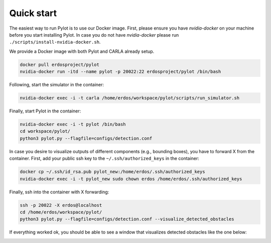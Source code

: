 Quick start
===========

The easiest way to run Pylot is to use our Docker image. First, please ensure
you have `nvidia-docker` on your machine before you start installing Pylot.
In case you do not have `nvidia-docker` please
run ``./scripts/install-nvidia-docker.sh``.

We provide a Docker image with both Pylot and CARLA already setup.

.. code-block:: bash

    docker pull erdosproject/pylot
    nvidia-docker run -itd --name pylot -p 20022:22 erdosproject/pylot /bin/bash

Following, start the simulator in the container:    

.. code-block:: bash

    nvidia-docker exec -i -t carla /home/erdos/workspace/pylot/scripts/run_simulator.sh

Finally, start Pylot in the container:

.. code-block:: bash

    nvidia-docker exec -i -t pylot /bin/bash
    cd workspace/pylot/
    python3 pylot.py --flagfile=configs/detection.conf

In case you desire to visualize outputs of different components (e.g., bounding boxes),
you have to forward X from the container. First, add your public ssh key to the
``~/.ssh/authorized_keys`` in the container:

.. code-block:: bash

    docker cp ~/.ssh/id_rsa.pub pylot_new:/home/erdos/.ssh/authorized_keys
    nvidia-docker exec -i -t pylot_new sudo chown erdos /home/erdos/.ssh/authorized_keys

Finally, ssh into the container with X forwarding:

.. code-block:: bash

    ssh -p 20022 -X erdos@localhost
    cd /home/erdos/workspace/pylot/
    python3 pylot.py --flagfile=configs/detection.conf --visualize_detected_obstacles

If everything worked ok, you should be able to see a window that visualizes
detected obstacles like the one below:

.. image:: images/pylot-obstacle-detection.png
     :align: center
